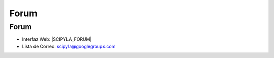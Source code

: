 Forum
=====

Forum
^^^^^

- Interfaz Web: |SCIPYLA_FORUM|
- Lista de Correo: scipyla@googlegroups.com

.. raw:: html

     <iframe id="forum_embed"
      src="javascript:void(0)"
      scrolling="no"
      frameborder="0"
      width="100%"
      height="700">
    </iframe>
    <script type="text/javascript">
      document.getElementById('forum_embed').src =
         'https://groups.google.com/forum/embed/?place=forum/scipyla'
         + '&showsearch=true&showpopout=true&showtabs=false'
         + '&parenturl=' + encodeURIComponent(window.location.href);
    </script>
